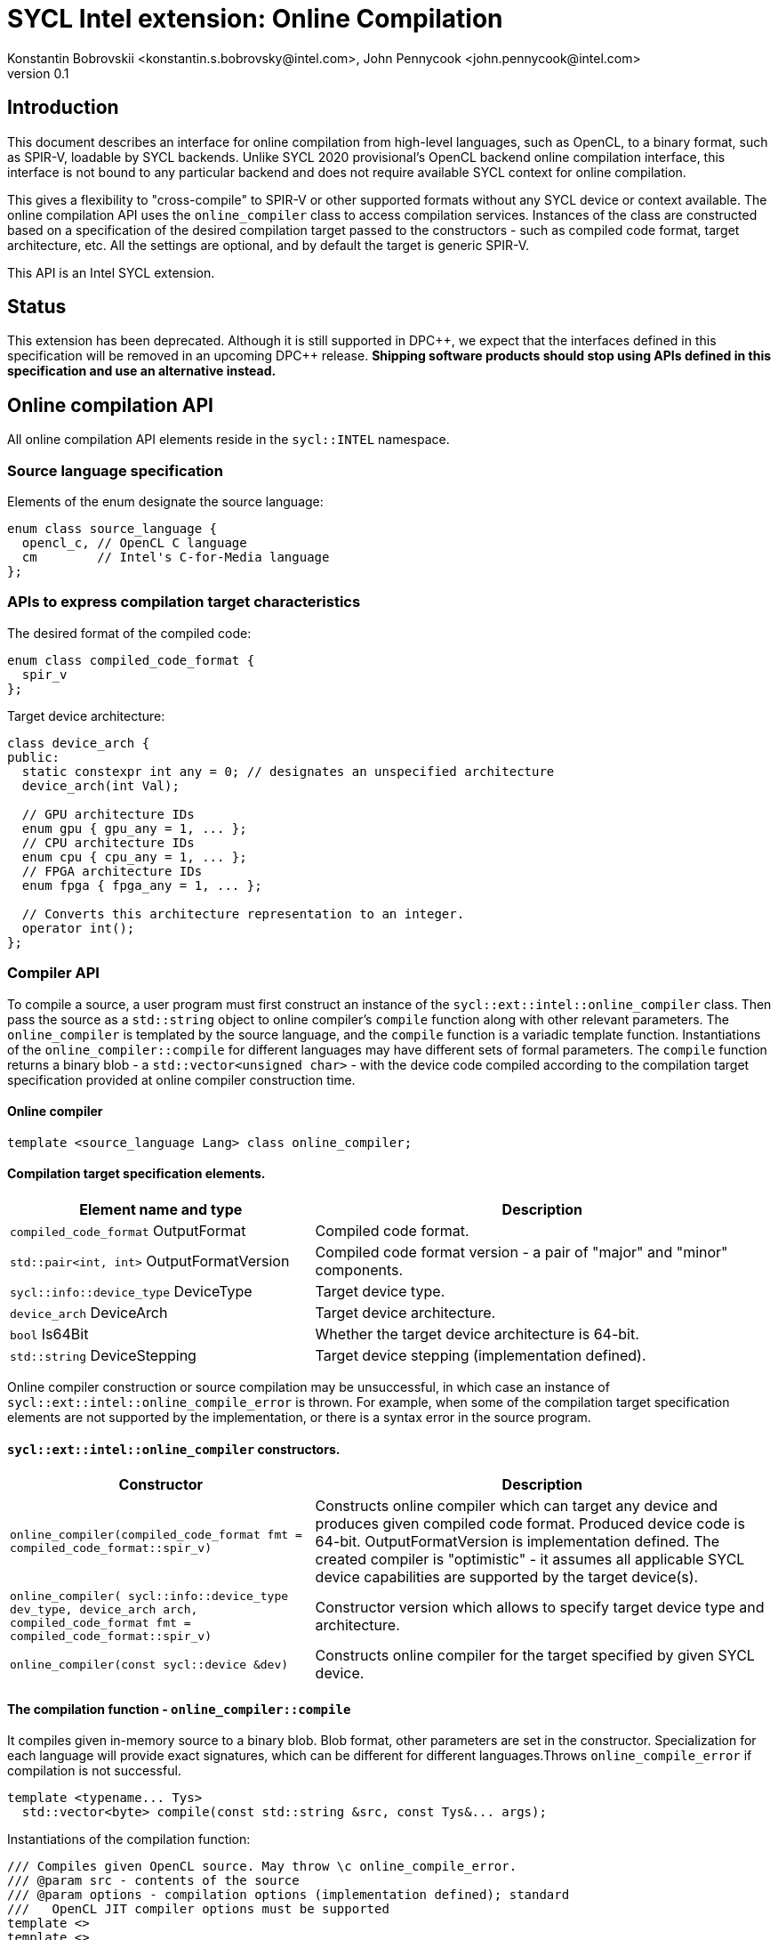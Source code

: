 = SYCL Intel extension: Online Compilation
Konstantin Bobrovskii <konstantin.s.bobrovsky@intel.com>, John Pennycook <john.pennycook@intel.com>
v0.1
:source-highlighter: pygments
:icons: font
:dpcpp: pass:[DPC++]

== Introduction
This document describes an interface for online compilation from high-level languages, such as
OpenCL, to a binary format, such as SPIR-V, loadable by SYCL backends. Unlike SYCL 2020 provisional's
OpenCL backend online compilation interface, this interface is not bound to any particular backend and does
not require available SYCL context for online compilation.

This gives a flexibility to "cross-compile" to SPIR-V or other supported formats without any SYCL
device or context available. The online compilation API uses the `online_compiler` class to access
compilation services. Instances of the class are constructed based on a specification of the desired
compilation target passed to the constructors - such as compiled code format, target architecture,
etc. All the settings are optional, and by default the target is generic SPIR-V.

This API is an Intel SYCL extension.

== Status

This extension has been deprecated.  Although it is still supported in {dpcpp},
we expect that the interfaces defined in this specification will be removed in
an upcoming {dpcpp} release.  *Shipping software products should stop using
APIs defined in this specification and use an alternative instead.*

== Online compilation API

All online compilation API elements reside in the `sycl::INTEL` namespace.

=== Source language specification

Elements of the enum designate the source language:
[source,c++]
-----------------
enum class source_language {
  opencl_c, // OpenCL C language
  cm        // Intel's C-for-Media language
};
-----------------

=== APIs to express compilation target characteristics

The desired format of the compiled code: 
[source,c++]
-----------------
enum class compiled_code_format {
  spir_v
};
-----------------

Target device architecture:
[source,c++]
-----------------
class device_arch {
public:
  static constexpr int any = 0; // designates an unspecified architecture 
  device_arch(int Val);

  // GPU architecture IDs
  enum gpu { gpu_any = 1, ... };
  // CPU architecture IDs
  enum cpu { cpu_any = 1, ... };
  // FPGA architecture IDs
  enum fpga { fpga_any = 1, ... };

  // Converts this architecture representation to an integer. 
  operator int();
};
-----------------

=== Compiler API

To compile a source, a user program must first construct an instance of the `sycl::ext::intel::online_compiler` class. Then pass the source as a `std::string` object to online compiler's `compile` function along with other relevant parameters. The `online_compiler` is templated by the source language, and the `compile` function is a variadic template function. Instantiations of the `online_compiler::compile` for different languages may have different sets of formal parameters. The `compile` function returns a binary blob - a `std::vector<unsigned char>` - with the device code compiled according to the compilation target specification provided at online compiler construction time.

==== Online compiler
[source,c++]
-----------------
template <source_language Lang> class online_compiler;
-----------------

==== Compilation target specification elements.
[cols="40,60",options="header"]
|===
|Element name and type |Description

|`compiled_code_format` OutputFormat
|Compiled code format.

|`std::pair<int, int>` OutputFormatVersion
|Compiled code format version - a pair of "major" and "minor" components.

|`sycl::info::device_type` DeviceType
|Target device type.

|`device_arch` DeviceArch
|Target device architecture.

|`bool` Is64Bit
|Whether the target device architecture is 64-bit.

|`std::string` DeviceStepping
|Target device stepping (implementation defined).
|===

Online compiler construction or source compilation may be unsuccessful, in which case an instance
of `sycl::ext::intel::online_compile_error` is thrown. For example, when some of the compilation
target specification elements are not supported by the implementation, or there is a syntax error
in the source program.


==== `sycl::ext::intel::online_compiler` constructors.
[cols="40,60",options="header"]
|===
|Constructor |Description

|`online_compiler(compiled_code_format fmt = compiled_code_format::spir_v)`
| Constructs online compiler which can target any device and produces
  given compiled code format. Produced device code is 64-bit. OutputFormatVersion is
  implementation defined. The created compiler is "optimistic" - it assumes all applicable SYCL
  device capabilities are supported by the target device(s).

|`online_compiler(
    sycl::info::device_type dev_type,
    device_arch arch,
    compiled_code_format fmt = compiled_code_format::spir_v)`
| Constructor version which allows to specify target device type and architecture.

|`online_compiler(const sycl::device &dev)`
|Constructs online compiler for the target specified by given SYCL device.
|===

==== The compilation function - `online_compiler::compile`
It compiles given in-memory source to a binary blob. Blob format,
other parameters are set in the constructor. Specialization for each language will provide exact
signatures, which can be different for different languages.Throws `online_compile_error` if
compilation is not successful.
[source,c++]
-----------------
template <typename... Tys>
  std::vector<byte> compile(const std::string &src, const Tys&... args);
-----------------

Instantiations of the compilation function:
[source,c++]
-----------------
/// Compiles given OpenCL source. May throw \c online_compile_error.
/// @param src - contents of the source
/// @param options - compilation options (implementation defined); standard
///   OpenCL JIT compiler options must be supported
template <>
template <>
std::vector<byte> online_compiler<source_language::opencl_c>::compile(
    const std::string &src, const std::vector<std::string> &options);

/// Compiles given CM source.
template <>
template <>
std::vector<byte> online_compiler<source_language::cm>::compile(
    const std::string &src);

/// Compiles given CM source.
/// @param options - compilation options (implementation defined)
template <>
template <>
std::vector<byte> online_compiler<source_language::cm>::compile(
    const std::string &src, const std::vector<std::string> &options);
-----------------

== API usage example
This example compiles an OpenCL source to a generic SPIR-V.
[source,c++]
-----------------
#include "sycl/ext/intel/online_compiler.hpp"

#include <iostream>
#include <vector>

static const char *kernelSource = R"===(
__kernel void my_kernel(__global int *in, __global int *out) {
  size_t i = get_global_id(0);
  out[i] = in[i] + 1;
}
)===";

using namespace sycl::INTEL;

int main(int argc, char **argv) {
  online_compiler<source_language::opencl_c> compiler;
  std::vector<byte> blob;

  try {
    blob = compiler.compile(
      std::string(kernelSource),
      std::vector<std::string> {
        std::string("-cl-fast-relaxed-math")
      }
    );
  }
  catch (online_compile_error &e) {
    std::cout << "compilation failed\n";
    return 1;
  }
  return 0;
}
-----------------
